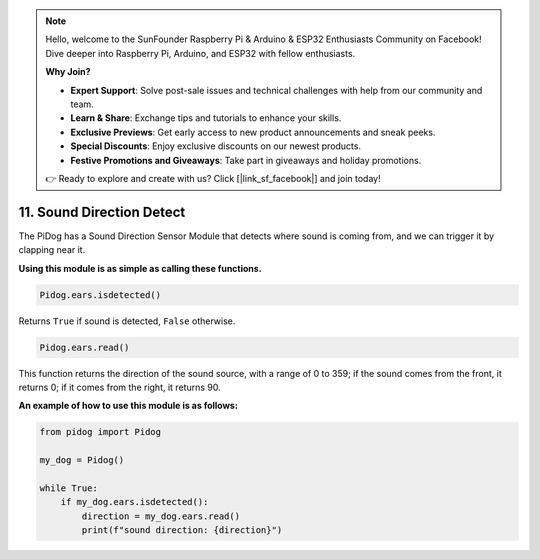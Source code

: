 .. note::

    Hello, welcome to the SunFounder Raspberry Pi & Arduino & ESP32 Enthusiasts Community on Facebook! Dive deeper into Raspberry Pi, Arduino, and ESP32 with fellow enthusiasts.

    **Why Join?**

    - **Expert Support**: Solve post-sale issues and technical challenges with help from our community and team.
    - **Learn & Share**: Exchange tips and tutorials to enhance your skills.
    - **Exclusive Previews**: Get early access to new product announcements and sneak peeks.
    - **Special Discounts**: Enjoy exclusive discounts on our newest products.
    - **Festive Promotions and Giveaways**: Take part in giveaways and holiday promotions.

    👉 Ready to explore and create with us? Click [|link_sf_facebook|] and join today!

11. Sound Direction Detect
================================

The PiDog has a Sound Direction Sensor Module that detects where sound is coming from, and we can trigger it by clapping near it.

**Using this module is as simple as calling these functions.**

.. code-block:: python

    Pidog.ears.isdetected()

Returns ``True`` if sound is detected, ``False`` otherwise.

.. code-block:: python

    Pidog.ears.read()

This function returns the direction of the sound source, with a range of 0 to 359; if the sound comes from the front, it returns 0; if it comes from the right, it returns 90.

**An example of how to use this module is as follows:**

.. code-block:: python

    from pidog import Pidog

    my_dog = Pidog()

    while True:
        if my_dog.ears.isdetected():
            direction = my_dog.ears.read()
            print(f"sound direction: {direction}")





